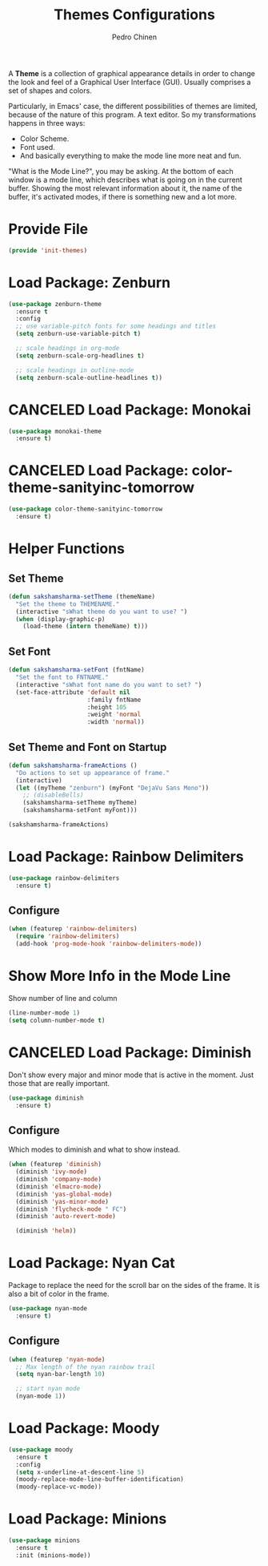 #+TITLE:        Themes Configurations
#+AUTHOR:       Pedro Chinen
#+DATE-CREATED: [2018-09-24 Mon]
#+DATE-UPDATED: [2019-09-22 dom]

A *Theme* is a collection of graphical appearance details in order to
change the look and feel of a Graphical User Interface (GUI). Usually
comprises a set of shapes and colors.

Particularly, in Emacs' case, the different possibilities of themes
are limited, because of the nature of this program. A text editor. So
my transformations happens in three ways:
- Color Scheme.
- Font used.
- And basically everything to make the mode line more neat and fun.

"What is the Mode Line?", you may be asking. At the bottom of each
window is a mode line, which describes what is going on in the current
buffer. Showing the most relevant information about it, the name of
the buffer, it's activated modes, if there is something new and a lot
more.

* Provide File
:PROPERTIES:
:ID:       0a01efe1-3948-4017-b344-38ecef7b2a48
:END:
#+BEGIN_SRC emacs-lisp
  (provide 'init-themes)
#+END_SRC
* Load Package: Zenburn
:PROPERTIES:
:ID:       c39c049d-3c1c-4f96-8f82-fa80f41c385e
:END:
#+BEGIN_SRC emacs-lisp
  (use-package zenburn-theme
    :ensure t
    :config
    ;; use variable-pitch fonts for some headings and titles
    (setq zenburn-use-variable-pitch t)

    ;; scale headings in org-mode
    (setq zenburn-scale-org-headlines t)

    ;; scale headings in outline-mode
    (setq zenburn-scale-outline-headlines t))

#+END_SRC

* CANCELED Load Package: Monokai
:PROPERTIES:
:ID:       6742532e-84c8-4fba-8b58-094002df97de
:END:
#+BEGIN_SRC emacs-lisp :tangle no
  (use-package monokai-theme
    :ensure t)

#+END_SRC

* CANCELED Load Package: color-theme-sanityinc-tomorrow
:PROPERTIES:
:ID:       f797f089-ce9f-4629-bc8f-cca1eb693df1
:END:
#+BEGIN_SRC emacs-lisp
  (use-package color-theme-sanityinc-tomorrow
    :ensure t)

#+END_SRC

* Helper Functions
:PROPERTIES:
:ID:       d2d2479d-783c-4c73-b5ef-5f52eda7f244
:END:

** Set Theme
:PROPERTIES:
:ID:       9fb64727-0c7e-4f23-a7c5-57662a36ddc1
:END:
#+BEGIN_SRC emacs-lisp
  (defun sakshamsharma-setTheme (themeName)
    "Set the theme to THEMENAME."
    (interactive "sWhat theme do you want to use? ")
    (when (display-graphic-p)
      (load-theme (intern themeName) t)))

#+END_SRC

** Set Font
:PROPERTIES:
:ID:       dd1e38f4-877f-4b69-8558-b3238c305e26
:END:
#+BEGIN_SRC emacs-lisp
  (defun sakshamsharma-setFont (fntName)
    "Set the font to FNTNAME."
    (interactive "sWhat font name do you want to set? ")
    (set-face-attribute 'default nil
                        :family fntName
                        :height 105
                        :weight 'normal
                        :width 'normal))

#+END_SRC

** Set Theme and Font on Startup
:PROPERTIES:
:ID:       94e488a7-f590-4ba2-89c4-30c00f9596bb
:END:
#+BEGIN_SRC emacs-lisp
  (defun sakshamsharma-frameActions ()
    "Do actions to set up appearance of frame."
    (interactive)
    (let ((myTheme "zenburn") (myFont "DejaVu Sans Mono"))
      ;; (disableBells)
      (sakshamsharma-setTheme myTheme)
      (sakshamsharma-setFont myFont)))

  (sakshamsharma-frameActions)

#+END_SRC

* Load Package: Rainbow Delimiters
:PROPERTIES:
:ID:       a8dd458b-12a8-4843-812e-311b2ed3eb67
:END:
#+BEGIN_SRC emacs-lisp
  (use-package rainbow-delimiters
    :ensure t)
#+END_SRC

** Configure
:PROPERTIES:
:ID:       3b991d9f-6d78-417c-9a2a-fdb2b91197a2
:END:
#+BEGIN_SRC emacs-lisp
  (when (featurep 'rainbow-delimiters)
    (require 'rainbow-delimiters)
    (add-hook 'prog-mode-hook 'rainbow-delimiters-mode))
#+END_SRC

* Show More Info in the Mode Line
:PROPERTIES:
:ID:       03a863ae-0cb0-4cad-9d41-a2c24021b913
:END:

Show number of line and column
#+begin_src emacs-lisp
  (line-number-mode 1)
  (setq column-number-mode t)

#+end_src

* CANCELED Load Package: Diminish
:PROPERTIES:
:ID:       138ac899-9c43-4ff8-954d-2e40b27a09e7
:END:

Don't show every major and minor mode that is active in the
moment. Just those that are really important.
#+BEGIN_SRC emacs-lisp :tangle no
  (use-package diminish
    :ensure t)

#+END_SRC

** Configure
:PROPERTIES:
:ID:       c9aba3b8-52ac-415a-9668-2445ffd41cd9
:END:

Which modes to diminish and what to show instead.
#+BEGIN_SRC emacs-lisp
  (when (featurep 'diminish)
    (diminish 'ivy-mode)
    (diminish 'company-mode)
    (diminish 'elmacro-mode)
    (diminish 'yas-global-mode)
    (diminish 'yas-minor-mode)
    (diminish 'flycheck-mode " FC")
    (diminish 'auto-revert-mode)

    (diminish 'helm))

#+END_SRC

* Load Package: Nyan Cat
:PROPERTIES:
:ID:       f2dcede5-e561-4ef5-9832-2bb34d3e63e0
:END:

Package to replace the need for the scroll bar on the sides of the
frame. It is also a bit of color in the frame.
#+BEGIN_SRC emacs-lisp
  (use-package nyan-mode
    :ensure t)

#+END_SRC

** Configure
:PROPERTIES:
:ID:       8558203f-ebb1-41de-aa53-e0283e24d701
:END:
#+BEGIN_SRC emacs-lisp
  (when (featurep 'nyan-mode)
    ;; Max length of the nyan rainbow trail
    (setq nyan-bar-length 10)

    ;; start nyan mode
    (nyan-mode 1))

#+END_SRC

* Load Package: Moody
:PROPERTIES:
:ID:       6e3f681f-a8dd-4686-9307-94a7f2ac5b2b
:END:

#+BEGIN_SRC emacs-lisp
  (use-package moody
    :ensure t
    :config
    (setq x-underline-at-descent-line 5)
    (moody-replace-mode-line-buffer-identification)
    (moody-replace-vc-mode))

#+END_SRC
* Load Package: Minions
:PROPERTIES:
:ID:       45d6a6c3-0d9c-4fa6-b52c-361b3bb0457a
:END:
#+BEGIN_SRC emacs-lisp
  (use-package minions
    :ensure t
    :init (minions-mode))

#+END_SRC

